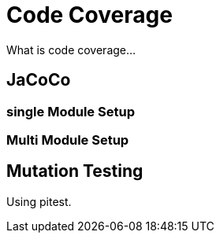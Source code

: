 = Code Coverage
What is code coverage...


== JaCoCo

=== single Module Setup

=== Multi Module Setup


== Mutation Testing

Using pitest.